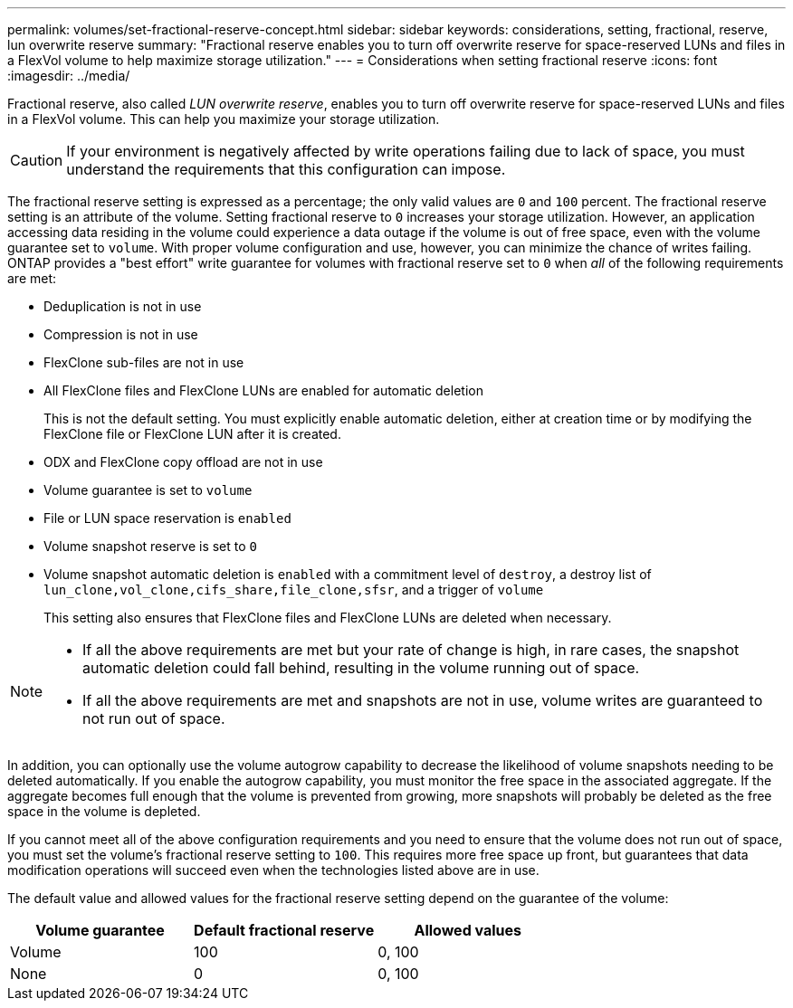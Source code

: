 ---
permalink: volumes/set-fractional-reserve-concept.html
sidebar: sidebar
keywords: considerations, setting, fractional, reserve, lun overwrite reserve
summary: "Fractional reserve enables you to turn off overwrite reserve for space-reserved LUNs and files in a FlexVol volume to help maximize storage utilization."
---
= Considerations when setting fractional reserve
:icons: font
:imagesdir: ../media/

[.lead]
Fractional reserve, also called _LUN overwrite reserve_, enables you to turn off overwrite reserve for space-reserved LUNs and files in a FlexVol volume. This can help you maximize your storage utilization.

[CAUTION]
If your environment is negatively affected by write operations failing due to lack of space, you must understand the requirements that this configuration can impose.

The fractional reserve setting is expressed as a percentage; the only valid values are `0` and `100` percent. The fractional reserve setting is an attribute of the volume. Setting fractional reserve to `0` increases your storage utilization. However, an application accessing data residing in the volume could experience a data outage if the volume is out of free space, even with the volume guarantee set to `volume`. With proper volume configuration and use, however, you can minimize the chance of writes failing. ONTAP provides a "best effort" write guarantee for volumes with fractional reserve set to `0` when _all_ of the following requirements are met:

* Deduplication is not in use
* Compression is not in use
* FlexClone sub-files are not in use
* All FlexClone files and FlexClone LUNs are enabled for automatic deletion
+
This is not the default setting. You must explicitly enable automatic deletion, either at creation time or by modifying the FlexClone file or FlexClone LUN after it is created.

* ODX and FlexClone copy offload are not in use
* Volume guarantee is set to `volume`
* File or LUN space reservation is `enabled`
* Volume snapshot reserve is set to `0`
* Volume snapshot automatic deletion is `enabled` with a commitment level of `destroy`, a destroy list of `lun_clone,vol_clone,cifs_share,file_clone,sfsr`, and a trigger of `volume`
+
This setting also ensures that FlexClone files and FlexClone LUNs are deleted when necessary.

[NOTE]
====

* If all the above requirements are met but your rate of change is high, in rare cases, the snapshot automatic deletion could fall behind, resulting in the volume running out of space.
* If all the above requirements are met and snapshots are not in use, volume writes are guaranteed to not run out of space.
====

In addition, you can optionally use the volume autogrow capability to decrease the likelihood of volume snapshots needing to be deleted automatically. If you enable the autogrow capability, you must monitor the free space in the associated aggregate. If the aggregate becomes full enough that the volume is prevented from growing, more snapshots will probably be deleted as the free space in the volume is depleted.

If you cannot meet all of the above configuration requirements and you need to ensure that the volume does not run out of space, you must set the volume's fractional reserve setting to `100`. This requires more free space up front, but guarantees that data modification operations will succeed even when the technologies listed above are in use.

The default value and allowed values for the fractional reserve setting depend on the guarantee of the volume:
[cols="3*",options="header"]
|===
| Volume guarantee| Default fractional reserve| Allowed values
a|
Volume
a|
100
a|
0, 100
a|
None
a|
0
a|
0, 100
|===

// DP - August 5 2024 - ONTAP-2121
// 2024 Jan 22, ONTAPDOC 1059